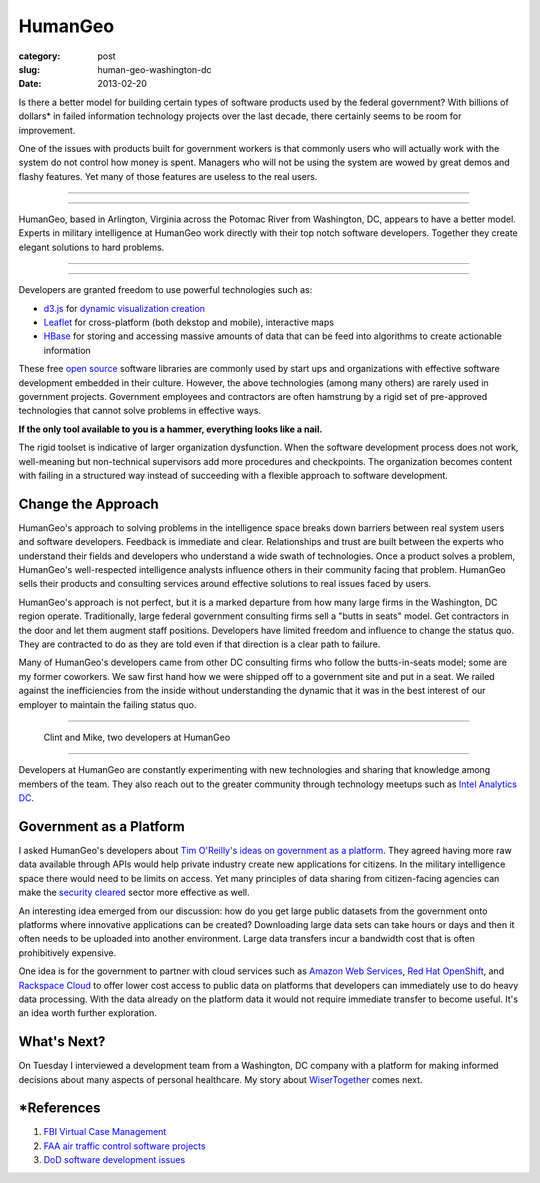 HumanGeo
========

:category: post
:slug: human-geo-washington-dc
:date: 2013-02-20

Is there a better model for building certain types of software products 
used by the federal government? With billions of dollars* in 
failed information technology projects over the last decade, there certainly 
seems to be room for improvement.

One of the issues with products built for government workers is that
commonly users who will actually work with the system do not control how 
money is spent. Managers who will not be using the system are wowed by 
great demos and flashy features. Yet many of those features are useless 
to the real users.

----

.. image:: ../img/130220-human-geo/human-geo-logo.png
  :alt: HumanGeo's logo as seen from their office

----

HumanGeo, based in Arlington, Virginia across the Potomac River from
Washington, DC, appears to have a better model. Experts in military 
intelligence at HumanGeo work directly with their top notch software 
developers. Together they create elegant solutions to hard problems. 


----

.. image:: ../img/130220-human-geo/human-geo-arlington-office-location.png
  :alt: HumanGeo's Arlington office location
  :target: http://goo.gl/maps/skkC2

----


Developers are granted freedom to use powerful technologies such as: 

* `d3.js <http://d3js.org/>`_ for 
  `dynamic <http://mbostock.github.com/d3/talk/20111018/collision.html>`_ 
  `visualization <http://bl.ocks.org/mbostock/4063570>`_ 
  `creation <http://mbostock.github.com/d3/talk/20111116/force-collapsible.html>`_

* `Leaflet <http://leafletjs.com/>`_ for cross-platform (both dekstop 
  and mobile), interactive maps

* `HBase <http://hbase.apache.org/>`_ for storing and accessing massive
  amounts of data that can be feed into algorithms to create actionable
  information

These free `open source <http://en.wikipedia.org/wiki/Open-source_software>`_
software libraries are commonly used by start ups and organizations with
effective software development embedded in their culture. However, the above
technologies (among many others) are rarely used in government projects. 
Government employees and contractors are often hamstrung by a rigid set of 
pre-approved technologies that cannot solve problems in effective ways. 

**If the only tool available to you is a hammer, everything looks 
like a nail.**

The rigid toolset is indicative of larger organization dysfunction. When
the software development process does not work, well-meaning but 
non-technical supervisors add more procedures and checkpoints. The 
organization becomes content with failing in a structured way instead of
succeeding with a flexible approach to software development.

Change the Approach
-------------------
HumanGeo's approach to solving problems in the intelligence space breaks
down barriers between real system users and software developers. Feedback
is immediate and clear. Relationships and trust are built between the experts
who understand their fields and developers who understand a wide swath of
technologies. Once a product solves a problem, HumanGeo's well-respected 
intelligence analysts influence others in their community facing
that problem. HumanGeo sells their products and consulting services 
around effective solutions to real issues faced by users. 

HumanGeo's approach is not perfect, but it is a marked departure from 
how many large firms in the Washington, DC region operate. Traditionally,
large federal government consulting firms sell a "butts in seats" model. Get
contractors in the door and let them augment staff positions.
Developers have limited freedom and influence to change the status quo.
They are contracted to do as they are told even if that direction is a clear
path to failure.

Many of HumanGeo's developers came from other DC consulting firms who
follow the butts-in-seats model; some are my former coworkers. We saw 
first hand how we were shipped off to a government site and put in a seat. 
We railed against the inefficiencies from the inside without 
understanding the dynamic that it was in the best interest of our 
employer to maintain the failing status quo.

----

.. figure:: ../img/130220-human-geo/clint-and-mike.png
  :alt: Clint and Mike from HumanGeo

  Clint and Mike, two developers at HumanGeo

----

Developers at HumanGeo are constantly experimenting with new technologies
and sharing that knowledge among members of the team. They also reach out
to the greater community through technology meetups such as 
`Intel Analytics DC <http://www.meetup.com/Intel-Analytics-DC/>`_.


Government as a Platform
------------------------
I asked HumanGeo's developers about 
`Tim O'Reilly's ideas on government as a platform <../tim-oreilly-open-government.html>`_. They agreed having more raw data available through
APIs would help private industry create new applications for citizens.
In the military intelligence space there would need to be limits on 
access. Yet many principles of data sharing from citizen-facing agencies can 
make the
`security cleared <http://en.wikipedia.org/wiki/Security_clearance>`_ 
sector more effective as well.

An interesting idea emerged from our discussion: how do you get
large public datasets from the government onto platforms where innovative
applications can be created? Downloading large data sets can take hours or
days and then it often needs to be uploaded into another environment. Large
data transfers incur a bandwidth cost that is often prohibitively expensive.

One idea is for the government to partner with cloud services such as 
`Amazon Web Services <http://aws.amazon.com/>`_, 
`Red Hat OpenShift <https://openshift.redhat.com/app/>`_, and
`Rackspace Cloud <http://www.rackspace.com/cloud/>`_ to offer lower cost 
access to public data on platforms that developers can immediately use to
do heavy data processing. With the data already on the platform data it would
not require immediate transfer to become useful. It's an idea worth further 
exploration.

What's Next?
------------
On Tuesday I interviewed a development team from a Washington, DC company 
with a platform for making informed decisions about many aspects of personal
healthcare. My story about
`WiserTogether <http://www.wisertogether.com/>`_ comes next.

\*References
------------
1. `FBI Virtual Case Management <http://www.washingtonpost.com/wp-dyn/content/article/2006/08/17/AR2006081701485.html>`_

2. `FAA air traffic control software projects <http://en.wikipedia.org/wiki/Air_traffic_control#Technology>`_ 

3. `DoD software development issues <http://www.ndia.org/Divisions/Divisions/SystemsEngineering/Documents/Studies/NDIA%20Top%20SW%20Issues%202010%20Report%20v5a%20final.pdf>`_

